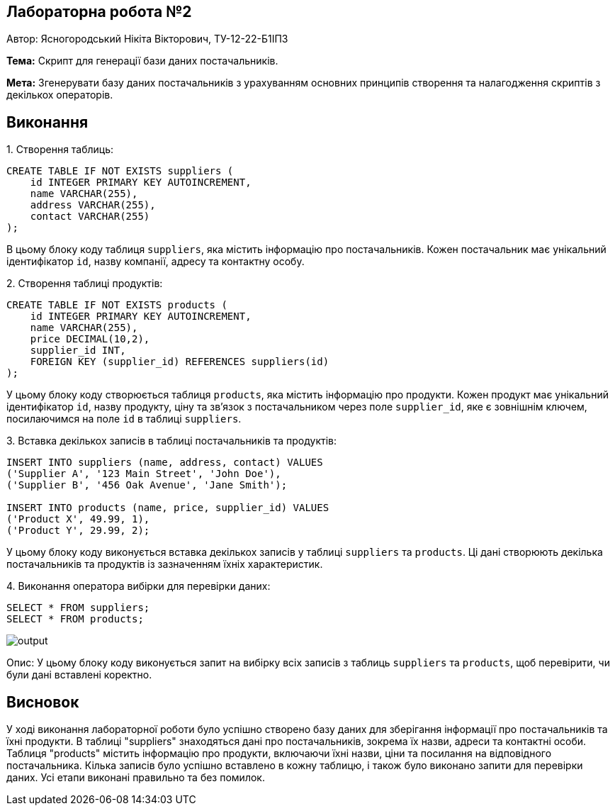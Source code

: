 == Лабораторна робота №2

Автор: Ясногородський Нікіта Вікторович, ТУ-12-22-Б1ІПЗ

*Тема:* Скрипт для генерації бази даних постачальників.

*Мета:* Згенерувати базу даних постачальників з урахуванням основних принципів створення та налагодження скриптів з декількох операторів.

== Виконання

[start={list-counter}]
{counter:list-counter}. Створення таблиць:

[source,sql]
----
CREATE TABLE IF NOT EXISTS suppliers (
    id INTEGER PRIMARY KEY AUTOINCREMENT,
    name VARCHAR(255),
    address VARCHAR(255),
    contact VARCHAR(255)
);
----

В цьому блоку коду таблиця `suppliers`, яка містить інформацію про постачальників. Кожен постачальник має унікальний ідентифікатор `id`, назву компанії, адресу та контактну особу.

{counter:list-counter}. Створення таблиці продуктів:

[source,sql]
----
CREATE TABLE IF NOT EXISTS products (
    id INTEGER PRIMARY KEY AUTOINCREMENT,
    name VARCHAR(255),
    price DECIMAL(10,2),
    supplier_id INT,
    FOREIGN KEY (supplier_id) REFERENCES suppliers(id)
);
----

У цьому блоку коду створюється таблиця `products`, яка містить інформацію про продукти. Кожен продукт має унікальний ідентифікатор `id`, назву продукту, ціну та зв'язок з постачальником через поле `supplier_id`, яке є зовнішнім ключем, посилаючимся на поле `id` в таблиці `suppliers`.

{counter:list-counter}. Вставка декількох записів в таблиці постачальників та продуктів:

[source,sql]
----
INSERT INTO suppliers (name, address, contact) VALUES
('Supplier A', '123 Main Street', 'John Doe'),
('Supplier B', '456 Oak Avenue', 'Jane Smith');

INSERT INTO products (name, price, supplier_id) VALUES
('Product X', 49.99, 1),
('Product Y', 29.99, 2);
----

У цьому блоку коду виконується вставка декількох записів у таблиці `suppliers` та `products`. Ці дані створюють декілька постачальників та продуктів із зазначенням їхніх характеристик.

{counter:list-counter}. Виконання оператора вибірки для перевірки даних:

[source,sql]
----
SELECT * FROM suppliers;
SELECT * FROM products;
----

image::output.png[]

Опис: У цьому блоку коду виконується запит на вибірку всіх записів з таблиць `suppliers` та `products`, щоб перевірити, чи були дані вставлені коректно.

== Висновок

У ході виконання лабораторної роботи було успішно створено базу даних для зберігання інформації про постачальників та їхні продукти. В таблиці "suppliers" знаходяться дані про постачальників, зокрема їх назви, адреси та контактні особи. Таблиця "products" містить інформацію про продукти, включаючи їхні назви, ціни та посилання на відповідного постачальника. Кілька записів було успішно вставлено в кожну таблицю, і також було виконано запити для перевірки даних. Усі етапи виконані правильно та без помилок.
